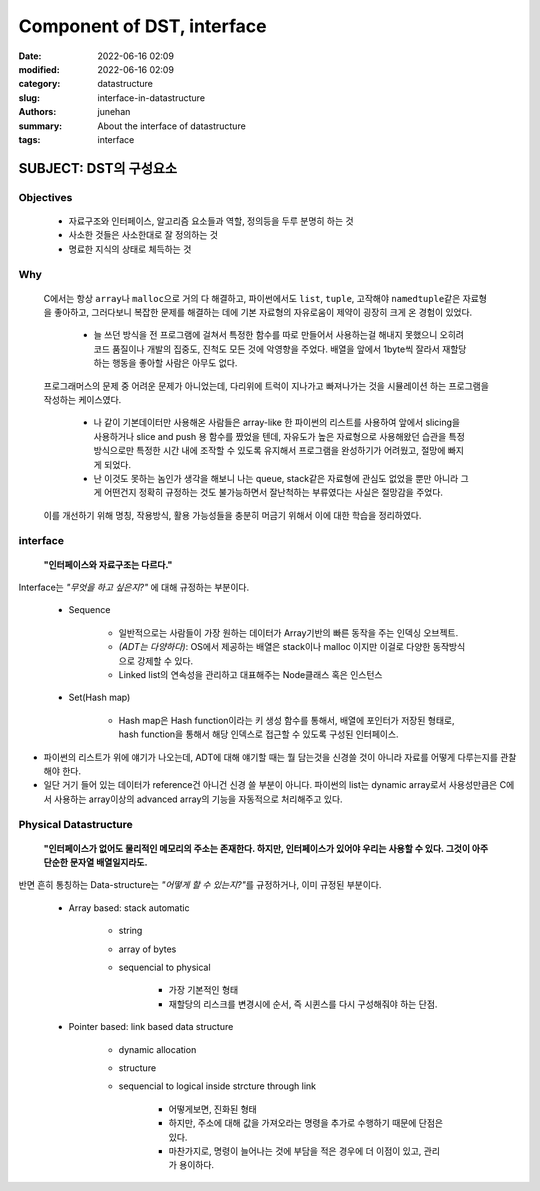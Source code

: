Component of DST, interface
###########################

:date: 2022-06-16 02:09
:modified: 2022-06-16 02:09
:category: datastructure
:slug: interface-in-datastructure
:authors: junehan
:summary: About the interface of datastructure
:tags: interface

SUBJECT: DST의 구성요소
-----------------------

Objectives
^^^^^^^^^^

    - 자료구조와 인터페이스, 알고리즘 요소들과 역할, 정의등을 두루 분명히 하는 것
    - 사소한 것들은 사소한대로 잘 정의하는 것
    - 명료한 지식의 상태로 체득하는 것

Why
^^^

    C에서는 항상 ``array``\나 ``malloc``\으로 거의 다 해결하고, 파이썬에서도 ``list``\, ``tuple``\, 고작해야 ``namedtuple``\같은 자료형을 좋아하고, 그러다보니 복잡한 문제를 해결하는 데에 기본 자료형의 자유로움이 제약이 굉장히 크게 온 경험이 있었다.  

       - 늘 쓰던 방식을 전 프로그램에 걸쳐서 특정한 함수를 따로 만들어서 사용하는걸 해내지 못했으니 오히려 코드 품질이나 개발의 집중도, 진척도 모든 것에 악영향을 주었다. 배열을 앞에서 1byte씩 잘라서 재할당하는 행동을 좋아할 사람은 아무도 없다.

    프로그래머스의 문제 중 어려운 문제가 아니었는데, 다리위에 트럭이 지나가고 빠져나가는 것을 시뮬레이션 하는 프로그램을 작성하는 케이스였다.  

       - 나 같이 기본데이터만 사용해온 사람들은 array-like 한 파이썬의 리스트를 사용하여 앞에서 slicing을 사용하거나 slice and push 용 함수를 짰었을 텐데, 자유도가 높은 자료형으로 사용해왔던 습관을 특정 방식으로만 특정한 시간 내에 조작할 수 있도록 유지해서 프로그램을 완성하기가 어려웠고, 절망에 빠지게 되었다.  
       - 난 이것도 못하는 놈인가 생각을 해보니 나는 queue, stack같은 자료형에 관심도 없었을 뿐만 아니라 그게 어떤건지 정확히 규정하는 것도 불가능하면서 잘난척하는 부류였다는 사실은 절망감을 주었다.

    이를 개선하기 위해 명칭, 작용방식, 활용 가능성들을 충분히 머금기 위해서 이에 대한 학습을 정리하였다.

interface
^^^^^^^^^
   **"인터페이스와 자료구조는 다르다."**

.. image:: https://lh3.googleusercontent.com/pw/AM-JKLUaqZqeosJ5JDXPp_SHx8CkNC5gl4cGEKHvhyobqDxlL9uC5o09qSQzqtV239d76gchF8mOuIaKsPO7tQXDdhJ8XTgItEVO7jAJc4oWHF66E11K4qd9Dpe6OYXA9PjuQzLBkU9Zv-5-gJqtGDVA0hU=w916-h1222-no?authuser=0
   :alt: Component of DST

Interface는 *"무엇을 하고 싶은지?"* 에 대해 규정하는 부분이다.

   - Sequence

      - 일반적으로는 사람들이 가장 원하는 데이터가 Array기반의 빠른 동작을 주는 인덱싱 오브젝트.
      - *(ADT는 다양하다)*: OS에서 제공하는 배열은 stack이나 malloc 이지만 이걸로 다양한 동작방식으로 강제할 수 있다. 
      - Linked list의 연속성을 관리하고 대표해주는 Node클래스 혹은 인스턴스

   - Set(Hash map)

      - Hash map은 Hash function이라는 키 생성 함수를 통해서, 배열에 포인터가 저장된 형태로, hash function을 통해서 해당 인덱스로 접근할 수 있도록 구성된 인터페이스.


.. image:: https://lh3.googleusercontent.com/pw/AM-JKLUJZAhvAONIMKM2dRlsgYzfEh6cMUdljndNb-zHx73fKhuXwqaCQFkEdgY_4VQwPPc4SGGWr1PE4WqTceMQx9dn9kcyqwL0AeKqhBeYRFf7MA3A-iGKIVY0MNX8jS1wwgDKlS5gqEcNu6BvytBZUZk=w916-h1222-no?authuser=0
   :alt: Dynamic Interfaces

- 파이썬의 리스트가 위에 얘기가 나오는데, ADT에 대해 얘기할 때는 뭘 담는것을 신경쓸 것이 아니라 자료를 어떻게 다루는지를 관찰해야 한다.
- 일단 거기 들어 있는 데이터가 reference건 아니건 신경 쓸 부분이 아니다. 파이썬의 list는 dynamic array로서 사용성만큼은 C에서 사용하는 array이상의 advanced array의 기능을 자동적으로 처리해주고 있다.


Physical Datastructure
^^^^^^^^^^^^^^^^^^^^^^
   **"인터페이스가 없어도 물리적인 메모리의 주소는 존재한다. 하지만, 인터페이스가 있어야 우리는 사용할 수 있다. 그것이 아주 단순한 문자열 배열일지라도.**

반면 흔히 통칭하는 Data-structure는 *"어떻게 할 수 있는지?"*\를 규정하거나, 이미 규정된 부분이다.

   - Array based: stack automatic

      - string
      - array of bytes
      - sequencial to physical

         - 가장 기본적인 형태
         - 재할당의 리스크를 변경시에 순서, 즉 시퀸스를 다시 구성해줘야 하는 단점.

   - Pointer based: link based data structure

      - dynamic allocation
      - structure
      - sequencial to logical inside strcture through link

         - 어떻게보면, 진화된 형태
         - 하지만, 주소에 대해 값을 가져오라는 명령을 추가로 수행하기 때문에 단점은 있다.
         - 마찬가지로, 명령이 늘어나는 것에 부담을 적은 경우에 더 이점이 있고, 관리가 용이하다.

